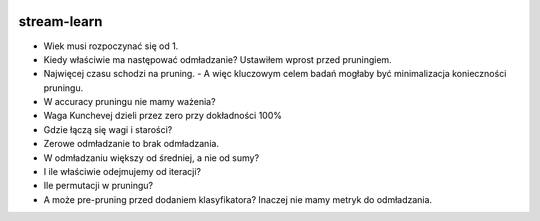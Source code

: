 .. -*- mode: rst -*-

|CodeClimate|_ |Travis|_ |Codecov|_ |Pypi|_ |PythonVersion|

.. |Landscape| image:: https://landscape.io/github/w4k2/stream-learn/master/landscape.svg?style=flat
.. _Landscape: https://landscape.io/github/w4k2/stream-learn/master

.. |CodeClimate| image:: https://api.codeclimate.com/v1/badges/ac48e158cfd60ac881cc/maintainability
.. _CodeClimate: https://codeclimate.com/github/w4k2/stream-learn/maintainability

.. |Travis| image:: https://travis-ci.org/w4k2/stream-learn.svg?branch=master
.. _Travis: https://travis-ci.org/w4k2/stream-learn

.. |Codecov| image:: https://codecov.io/gh/w4k2/stream-learn/branch/master/graph/badge.svg
.. _Codecov: https://codecov.io/gh/w4k2/stream-learn

.. |PythonVersion| image:: https://img.shields.io/pypi/pyversions/stream-learn.svg
.. _PythonVersion: https://img.shields.io/pypi/pyversions/stream-learn.svg

.. |Pypi| image:: https://badge.fury.io/py/stream-learn.svg
.. _Pypi: https://badge.fury.io/py/stream-learn

stream-learn
================


- Wiek musi rozpoczynać się od 1.
- Kiedy właściwie ma następować odmładzanie? Ustawiłem wprost przed pruningiem.
- Najwięcej czasu schodzi na pruning.
  - A więc kluczowym celem badań mogłaby być minimalizacja konieczności pruningu.
- W accuracy pruningu nie mamy ważenia?
- Waga Kunchevej dzieli przez zero przy dokładności 100%
- Gdzie łączą się wagi i starości?
- Zerowe odmładzanie to brak odmładzania.
- W odmładzaniu większy od średniej, a nie od sumy?
- I ile właściwie odejmujemy od iteracji?
- Ile permutacji w pruningu?
- A może pre-pruning przed dodaniem klasyfikatora? Inaczej nie mamy metryk do odmładzania.

